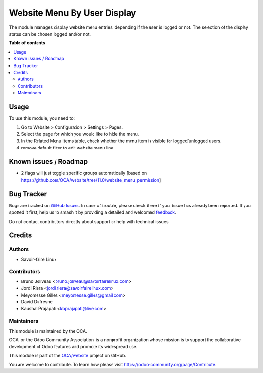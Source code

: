============================
Website Menu By User Display
============================

.. 
   !!!!!!!!!!!!!!!!!!!!!!!!!!!!!!!!!!!!!!!!!!!!!!!!!!!!
   !! This file is generated by oca-gen-addon-readme !!
   !! changes will be overwritten.                   !!
   !!!!!!!!!!!!!!!!!!!!!!!!!!!!!!!!!!!!!!!!!!!!!!!!!!!!
   !! source digest: sha256:a2ff455071078badb7f6294ce0f6ac5e994792077e5e29a49ff0fa8bec350232
   !!!!!!!!!!!!!!!!!!!!!!!!!!!!!!!!!!!!!!!!!!!!!!!!!!!!

.. |badge1| image:: https://img.shields.io/badge/maturity-Beta-yellow.png
    :target: https://odoo-community.org/page/development-status
    :alt: Beta
.. |badge2| image:: https://img.shields.io/badge/licence-AGPL--3-blue.png
    :target: http://www.gnu.org/licenses/agpl-3.0-standalone.html
    :alt: License: AGPL-3
.. |badge3| image:: https://img.shields.io/badge/github-OCA%2Fwebsite-lightgray.png?logo=github
    :target: https://github.com/OCA/website/tree/17.0/website_menu_by_user_status
    :alt: OCA/website
.. |badge4| image:: https://img.shields.io/badge/weblate-Translate%20me-F47D42.png
    :target: https://translation.odoo-community.org/projects/website-17-0/website-17-0-website_menu_by_user_status
    :alt: Translate me on Weblate
.. |badge5| image:: https://img.shields.io/badge/runboat-Try%20me-875A7B.png
    :target: https://runboat.odoo-community.org/builds?repo=OCA/website&target_branch=17.0
    :alt: Try me on Runboat

|badge1| |badge2| |badge3| |badge4| |badge5|

The module manages display website menu entries, depending if the user
is logged or not. The selection of the display status can be chosen
logged and/or not.

**Table of contents**

.. contents::
   :local:

Usage
=====

To use this module, you need to:

1. Go to Website > Configuration > Settings > Pages.
2. Select the page for which you would like to hide the menu.
3. In the Related Menu Items table, check whether the menu item is
   visible for logged/unlogged users.
4. remove default filter to edit website menu line

Known issues / Roadmap
======================

-  2 flags will just toggle specific groups automatically [based on
   https://github.com/OCA/website/tree/11.0/website_menu_permission]

Bug Tracker
===========

Bugs are tracked on `GitHub Issues <https://github.com/OCA/website/issues>`_.
In case of trouble, please check there if your issue has already been reported.
If you spotted it first, help us to smash it by providing a detailed and welcomed
`feedback <https://github.com/OCA/website/issues/new?body=module:%20website_menu_by_user_status%0Aversion:%2017.0%0A%0A**Steps%20to%20reproduce**%0A-%20...%0A%0A**Current%20behavior**%0A%0A**Expected%20behavior**>`_.

Do not contact contributors directly about support or help with technical issues.

Credits
=======

Authors
-------

* Savoir-faire Linux

Contributors
------------

-  Bruno Joliveau <bruno.joliveau@savoirfairelinux.com>
-  Jordi Riera <jordi.riera@savoirfairelinux.com>
-  Meyomesse Gilles <meyomesse.gilles@gmail.com>
-  David Dufresne
-  Kaushal Prajapati <kbprajapati@live.com>

Maintainers
-----------

This module is maintained by the OCA.

.. image:: https://odoo-community.org/logo.png
   :alt: Odoo Community Association
   :target: https://odoo-community.org

OCA, or the Odoo Community Association, is a nonprofit organization whose
mission is to support the collaborative development of Odoo features and
promote its widespread use.

This module is part of the `OCA/website <https://github.com/OCA/website/tree/17.0/website_menu_by_user_status>`_ project on GitHub.

You are welcome to contribute. To learn how please visit https://odoo-community.org/page/Contribute.
